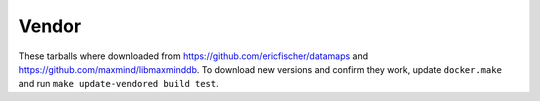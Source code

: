 Vendor
======

These tarballs where downloaded from https://github.com/ericfischer/datamaps and
https://github.com/maxmind/libmaxminddb. To download new versions and confirm
they work, update ``docker.make`` and run ``make update-vendored build test``.
